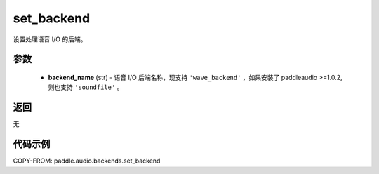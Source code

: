.. _cn_api_audio_backends_set_backend:

set_backend
-------------------------------

.. py:function:: paddle.audio.backends.set_backend(backend_name: str)

设置处理语音 I/O 的后端。

参数
::::::::::::

    - **backend_name** (str) - 语音 I/O 后端名称，现支持 ``'wave_backend'`` ，如果安装了 paddleaudio >=1.0.2,则也支持 ``'soundfile'`` 。

返回
:::::::::
无

代码示例
:::::::::

COPY-FROM: paddle.audio.backends.set_backend
